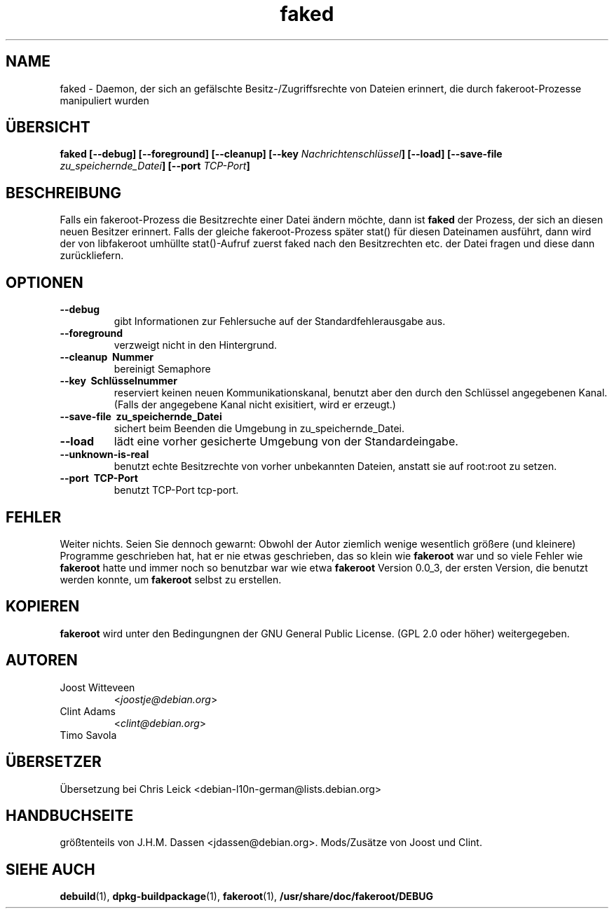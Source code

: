 .de  CW
.sp
.nf
.ft CW
..
.\" Process this file with
.\" groff -man -Tascii foo.1
.\"
.\" "verbatim" environment (from strace.1)
.de  CE
.ft
.fi
.sp
..
.\"
.\"*******************************************************************
.\"
.\" This file was generated with po4a. Translate the source file.
.\"
.\"*******************************************************************
.TH faked 1 "17. Juni 2004" Debian\-Projekt Debian\-GNU/Linux\-Handbuch
.\" Manpage by J.H.M. Dassen <jdassen@debian.org>
.\" and Clint Adams
.SH NAME
faked \- Daemon, der sich an gefälschte Besitz\-/Zugriffsrechte von Dateien
erinnert, die durch fakeroot\-Prozesse manipuliert wurden
.SH ÜBERSICHT
\fBfaked\fP \fB[\-\-debug] [\-\-foreground] [\-\-cleanup] [\-\-key\fP
\fINachrichtenschlüssel\fP\fB]\fP \fB[\-\-load] [\-\-save\-file\fP
\fIzu_speichernde_Datei\fP\fB]\fP \fB[\-\-port\fP \fITCP\-Port\fP\fB]\fP
.SH BESCHREIBUNG
Falls ein fakeroot\-Prozess die Besitzrechte einer Datei ändern möchte, dann
ist \fBfaked\fP der Prozess, der sich an diesen neuen Besitzer erinnert. Falls
der gleiche fakeroot\-Prozess später stat() für diesen Dateinamen ausführt,
dann wird der von libfakeroot umhüllte stat()\-Aufruf zuerst faked nach den
Besitzrechten etc. der Datei fragen und diese dann zurückliefern.

.SH OPTIONEN
.TP 
\fB\-\-debug\fP
gibt Informationen zur Fehlersuche auf der Standardfehlerausgabe aus.
.TP 
\fB\-\-foreground\fP
verzweigt nicht in den Hintergrund.
.TP 
\fB\-\-cleanup \ Nummer\fP
bereinigt Semaphore
.TP 
\fB\-\-key \ Schlüsselnummer\fP
reserviert keinen neuen Kommunikationskanal, benutzt aber den durch den
Schlüssel angegebenen Kanal. (Falls der angegebene Kanal nicht exisitiert,
wird er erzeugt.)
.TP 
\fB\-\-save\-file \ zu_speichernde_Datei\fP
sichert beim Beenden die Umgebung in zu_speichernde_Datei.
.TP 
\fB\-\-load\fP
lädt eine vorher gesicherte Umgebung von der Standardeingabe.
.TP 
\fB\-\-unknown\-is\-real\fP
benutzt echte Besitzrechte von vorher unbekannten Dateien, anstatt sie auf
root:root zu setzen.
.TP 
\fB\-\-port \ TCP\-Port\fP
benutzt TCP\-Port tcp\-port.

.SH FEHLER
Weiter nichts. Seien Sie dennoch gewarnt: Obwohl der Autor ziemlich wenige
wesentlich größere (und kleinere) Programme geschrieben hat, hat er nie
etwas geschrieben, das so klein wie \fBfakeroot\fP war und so viele Fehler wie
\fBfakeroot\fP hatte und immer noch so benutzbar war wie etwa \fBfakeroot\fP
Version 0.0_3, der ersten Version, die benutzt werden konnte, um \fBfakeroot\fP
selbst zu erstellen.
.SH KOPIEREN
\fBfakeroot\fP wird unter den Bedingungnen der GNU General Public License. (GPL
2.0 oder höher) weitergegeben.
.SH AUTOREN
.TP 
Joost Witteveen
<\fIjoostje@debian.org\fP>
.TP 
Clint Adams
<\fIclint@debian.org\fP>
.TP 
Timo Savola
.SH ÜBERSETZER
Übersetzung bei Chris Leick <debian-l10n-german@lists.debian.org>
.SH HANDBUCHSEITE
größtenteils von J.H.M. Dassen <jdassen@debian.org>. Mods/Zusätze
von Joost und Clint.
.SH "SIEHE AUCH"
\fBdebuild\fP(1), \fBdpkg\-buildpackage\fP(1), \fBfakeroot\fP(1),
\fB/usr/share/doc/fakeroot/DEBUG\fP
